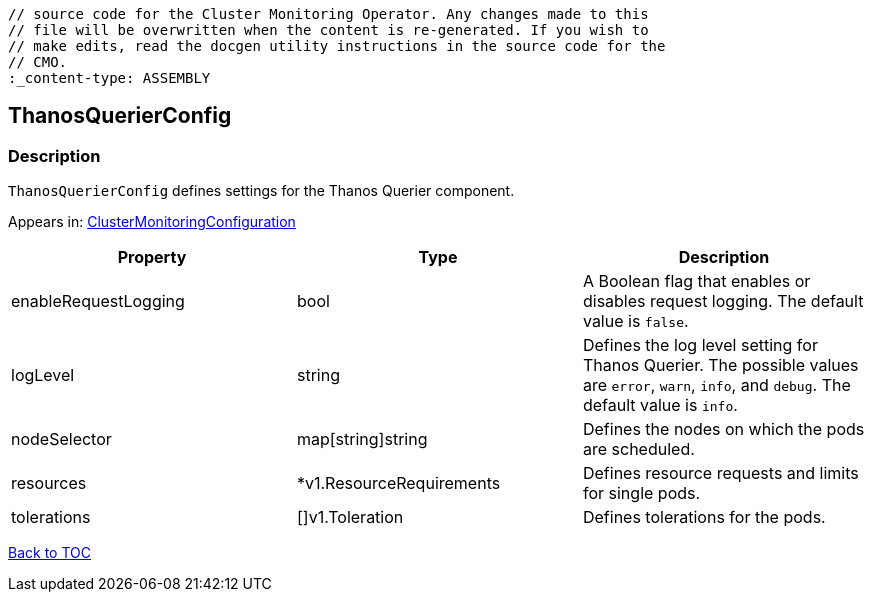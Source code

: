 // DO NOT EDIT THE CONTENT IN THIS FILE. It is automatically generated from the 
	// source code for the Cluster Monitoring Operator. Any changes made to this 
	// file will be overwritten when the content is re-generated. If you wish to 
	// make edits, read the docgen utility instructions in the source code for the 
	// CMO.
	:_content-type: ASSEMBLY

== ThanosQuerierConfig

=== Description

`ThanosQuerierConfig` defines settings for the Thanos Querier component.



Appears in: link:clustermonitoringconfiguration.adoc[ClusterMonitoringConfiguration]

[options="header"]
|===
| Property | Type | Description 
|enableRequestLogging|bool|A Boolean flag that enables or disables request logging. The default value is `false`.

|logLevel|string|Defines the log level setting for Thanos Querier. The possible values are `error`, `warn`, `info`, and `debug`. The default value is `info`.

|nodeSelector|map[string]string|Defines the nodes on which the pods are scheduled.

|resources|*v1.ResourceRequirements|Defines resource requests and limits for single pods.

|tolerations|[]v1.Toleration|Defines tolerations for the pods.

|===

link:../index.adoc[Back to TOC]

